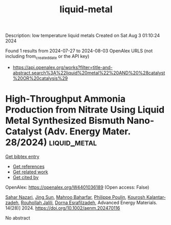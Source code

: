 #+TITLE: liquid-metal
Description: low temperature liquid metals
Created on Sat Aug  3 01:10:24 2024

Found 1 results from 2024-07-27 to 2024-08-03
OpenAlex URLS (not including from_created_date or the API key)
- [[https://api.openalex.org/works?filter=title-and-abstract.search%3A%22liquid%20metal%22%20AND%20%28catalyst%20OR%20catalysis%29]]

* High‐Throughput Ammonia Production from Nitrate Using Liquid Metal Synthesized Bismuth Nano‐Catalyst (Adv. Energy Mater. 28/2024)  :liquid_metal:
:PROPERTIES:
:UUID: https://openalex.org/W4401036189
:TOPICS: Ammonia Synthesis and Electrocatalysis
:PUBLICATION_DATE: 2024-07-01
:END:    
    
[[elisp:(doi-add-bibtex-entry "https://doi.org/10.1002/aenm.202470116")][Get bibtex entry]] 

- [[elisp:(progn (xref--push-markers (current-buffer) (point)) (oa--referenced-works "https://openalex.org/W4401036189"))][Get references]]
- [[elisp:(progn (xref--push-markers (current-buffer) (point)) (oa--related-works "https://openalex.org/W4401036189"))][Get related work]]
- [[elisp:(progn (xref--push-markers (current-buffer) (point)) (oa--cited-by-works "https://openalex.org/W4401036189"))][Get cited by]]

OpenAlex: https://openalex.org/W4401036189 (Open access: False)
    
[[https://openalex.org/A5002833522][Sahar Nazari]], [[https://openalex.org/A5100429015][Jing Sun]], [[https://openalex.org/A5074034078][Mahroo Baharfar]], [[https://openalex.org/A5079510232][Philippe Poulin]], [[https://openalex.org/A5067220816][Kourosh Kalantar‐zadeh]], [[https://openalex.org/A5032822192][Rouhollah Jalili]], [[https://openalex.org/A5074770372][Dorna Esrafilzadeh]], Advanced Energy Materials. 14(28)] 2024. https://doi.org/10.1002/aenm.202470116 
     
No abstract    

    
